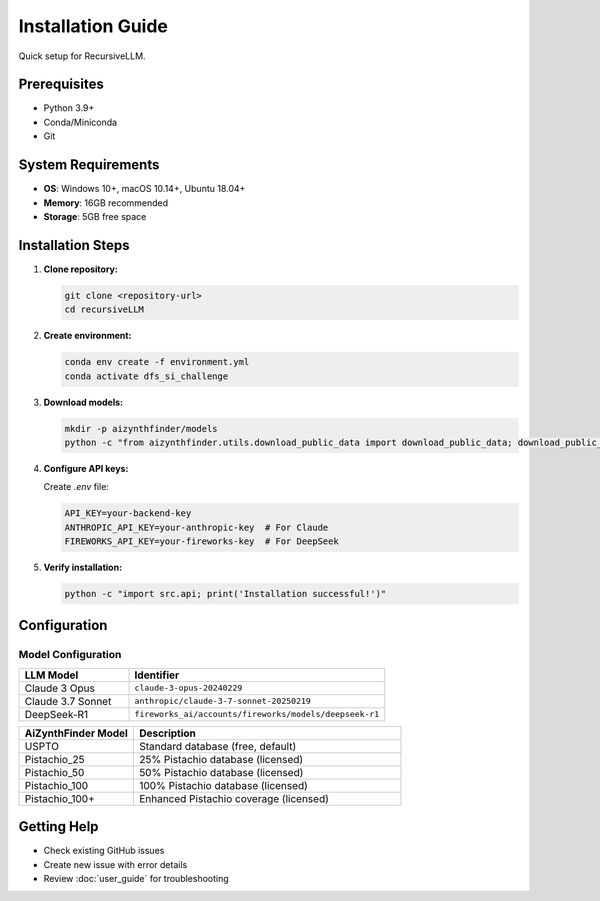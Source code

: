 Installation Guide
=================

Quick setup for RecursiveLLM.

Prerequisites
-------------

* Python 3.9+
* Conda/Miniconda
* Git

System Requirements
------------------

* **OS**: Windows 10+, macOS 10.14+, Ubuntu 18.04+
* **Memory**: 16GB recommended
* **Storage**: 5GB free space

Installation Steps
-----------------

1. **Clone repository:**

   .. code-block:: bash

      git clone <repository-url>
      cd recursiveLLM

2. **Create environment:**

   .. code-block:: bash

      conda env create -f environment.yml
      conda activate dfs_si_challenge

3. **Download models:**

   .. code-block:: bash

      mkdir -p aizynthfinder/models
      python -c "from aizynthfinder.utils.download_public_data import download_public_data; download_public_data('aizynthfinder/models/')"

4. **Configure API keys:**

   Create `.env` file:

   .. code-block:: bash

      API_KEY=your-backend-key
      ANTHROPIC_API_KEY=your-anthropic-key  # For Claude
      FIREWORKS_API_KEY=your-fireworks-key  # For DeepSeek

5. **Verify installation:**

   .. code-block:: bash

      python -c "import src.api; print('Installation successful!')"


Configuration
-------------

Model Configuration
~~~~~~~~~~~~~~~~~~~

.. list-table::
   :widths: 30 70
   :header-rows: 1

   * - LLM Model
     - Identifier
   * - Claude 3 Opus
     - ``claude-3-opus-20240229``
   * - Claude 3.7 Sonnet
     - ``anthropic/claude-3-7-sonnet-20250219``
   * - DeepSeek-R1
     - ``fireworks_ai/accounts/fireworks/models/deepseek-r1``

.. list-table::
   :widths: 30 70
   :header-rows: 1

   * - AiZynthFinder Model
     - Description
   * - USPTO
     - Standard database (free, default)
   * - Pistachio_25
     - 25% Pistachio database (licensed)
   * - Pistachio_50
     - 50% Pistachio database (licensed)
   * - Pistachio_100
     - 100% Pistachio database (licensed)
   * - Pistachio_100+
     - Enhanced Pistachio coverage (licensed)

Getting Help
------------

* Check existing GitHub issues
* Create new issue with error details
* Review :doc:`user_guide` for troubleshooting 